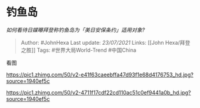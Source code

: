 * 钓鱼岛
  :PROPERTIES:
  :CUSTOM_ID: 钓鱼岛
  :END:

/如何看待日媒曝拜登称钓鱼岛为「美日安保条约」适用对象?/

#+BEGIN_QUOTE
  Author: #JohnHexa Last update: /23/07/2021/ Links: [[John
  Hexa/拜登之胜]] Tags: #世界大局World-Trend #中国China
#+END_QUOTE

看图

[[https://pic1.zhimg.com/50/v2-e41f63caeebffa47d93f1e68d4176753_hd.jpg?source=1940ef5c]]

[[https://pic1.zhimg.com/50/v2-4711f17cdf22cd110ac51c0ef9441a0b_hd.jpg?source=1940ef5c]]
